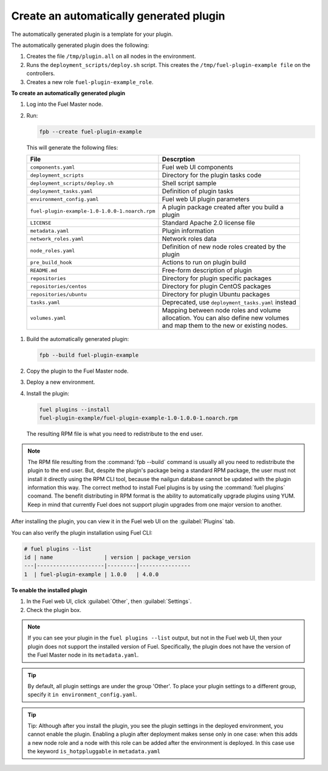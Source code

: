 
.. _create-auto-plugin:

Create an automatically generated plugin
----------------------------------------

The automatically generated plugin is a template for your plugin.

The automatically generated plugin does the following:

#. Creates the file ``/tmp/plugin.all`` on all nodes in the environment.
#. Runs the ``deployment_scripts/deploy.sh`` script. This creates the
   ``/tmp/fuel-plugin-example file`` on the controllers.
#. Creates a new role ``fuel-plugin-example_role``.

**To create an automatically generated plugin**

#. Log into the Fuel Master node.
#. Run:

   .. code-block:: console

      fpb --create fuel-plugin-example

  This will generate the following files:

  +----------------------------------------------+--------------------------------------------------+
  | File                                         | Descrption                                       |
  +==============================================+==================================================+
  |``components.yaml``                           |Fuel web UI components                            |
  +----------------------------------------------+--------------------------------------------------+
  |``deployment_scripts``                        |Directory for the plugin tasks code               |
  +----------------------------------------------+--------------------------------------------------+
  |``deployment_scripts/deploy.sh``              |Shell script sample                               |
  +----------------------------------------------+--------------------------------------------------+
  |``deployment_tasks.yaml``                     |Definition of plugin tasks                        |
  +----------------------------------------------+--------------------------------------------------+
  |``environment_config.yaml``                   |Fuel web UI plugin parameters                     |
  +----------------------------------------------+--------------------------------------------------+
  |``fuel-plugin-example-1.0-1.0.0-1.noarch.rpm``|A plugin package created after you build a plugin |
  +----------------------------------------------+--------------------------------------------------+
  |``LICENSE``                                   |Standard Apache 2.0 license file                  |
  +----------------------------------------------+--------------------------------------------------+
  |``metadata.yaml``                             |Plugin information                                |
  +----------------------------------------------+--------------------------------------------------+
  |``network_roles.yaml``                        |Network roles data                                |
  +----------------------------------------------+--------------------------------------------------+
  |``node_roles.yaml``                           |Definition of new node roles created by the plugin|
  +----------------------------------------------+--------------------------------------------------+
  |``pre_build_hook``                            |Actions to run on plugin build                    |
  +----------------------------------------------+--------------------------------------------------+
  |``README.md``                                 |Free-form description of plugin                   |
  +----------------------------------------------+--------------------------------------------------+
  |``repositories``                              |Directory for plugin specific packages            |
  +----------------------------------------------+--------------------------------------------------+
  |``repositories/centos``                       |Directory for plugin CentOS packages              |
  +----------------------------------------------+--------------------------------------------------+
  |``repositories/ubuntu``                       |Directory for plugin Ubuntu packages              |
  +----------------------------------------------+--------------------------------------------------+
  |``tasks.yaml``                                |Deprecated, use ``deployment_tasks.yaml`` instead |
  +----------------------------------------------+--------------------------------------------------+
  |``volumes.yaml``                              |Mapping between node roles and volume allocation. |
  |                                              |You can also define new volumes and map them to   |
  |                                              |the new or existing nodes.                        |
  +----------------------------------------------+--------------------------------------------------+

#. Build the automatically generated plugin:

   .. code-block:: console

      fpb --build fuel-plugin-example

#. Copy the plugin to the Fuel Master node.

#. Deploy a new environment.

#. Install the plugin:

   .. code-block:: console

      fuel plugins --install
      fuel-plugin-example/fuel-plugin-example-1.0-1.0.0-1.noarch.rpm

   The resulting RPM file is what you need to redistribute to the end user.

.. note:: The RPM file resulting from the :command:`fpb --build` command is
          usually all you need to redistribute the plugin to the end user.
          But, despite the plugin's package being a standard RPM package, the
          user must not install it directly using the RPM CLI tool, because
          the nailgun database cannot be updated with the plugin information
          this way. The correct method to install Fuel plugins is by using
          the :command:`fuel plugins` coomand. The benefit distributing in
          RPM format is the ability to automatically upgrade plugins using
          YUM. Keep in mind that currently Fuel does not support plugin
          upgrades from one major version to another.

After installing the plugin, you can view it in the Fuel web UI on the
:guilabel:`Plugins` tab.

You can also verify the plugin installation using Fuel CLI:

.. code-block:: console

   # fuel plugins --list
   id | name                | version | package_version
   ---|---------------------|---------|----------------
   1  | fuel-plugin-example | 1.0.0   | 4.0.0

**To enable the installed plugin**

#. In the Fuel web UI, click :guilabel:`Other`, then :guilabel:`Settings`.
#. Check the plugin box.

.. note:: If you can see your plugin in the ``fuel plugins --list`` output,
          but not in the Fuel web UI, then your plugin does not support the
          installed version of Fuel. Specifically, the plugin does not have
          the version of the Fuel Master node in its ``metadata.yaml``.

.. tip:: By default, all plugin settings are under the group 'Other'. To place
         your plugin settings to a different group, specify it
         ``in environment_config.yaml``.

.. tip:: Tip: Although after you install the plugin, you see the plugin
         settings in the deployed environment, you cannot enable the plugin.
         Enabling a plugin after deployment makes sense only in one case:
         when this adds a new node role and a node with this role can be
         added after the environment is deployed. In this case use the keyword
         ``is_hotppluggable`` in ``metadata.yaml``
